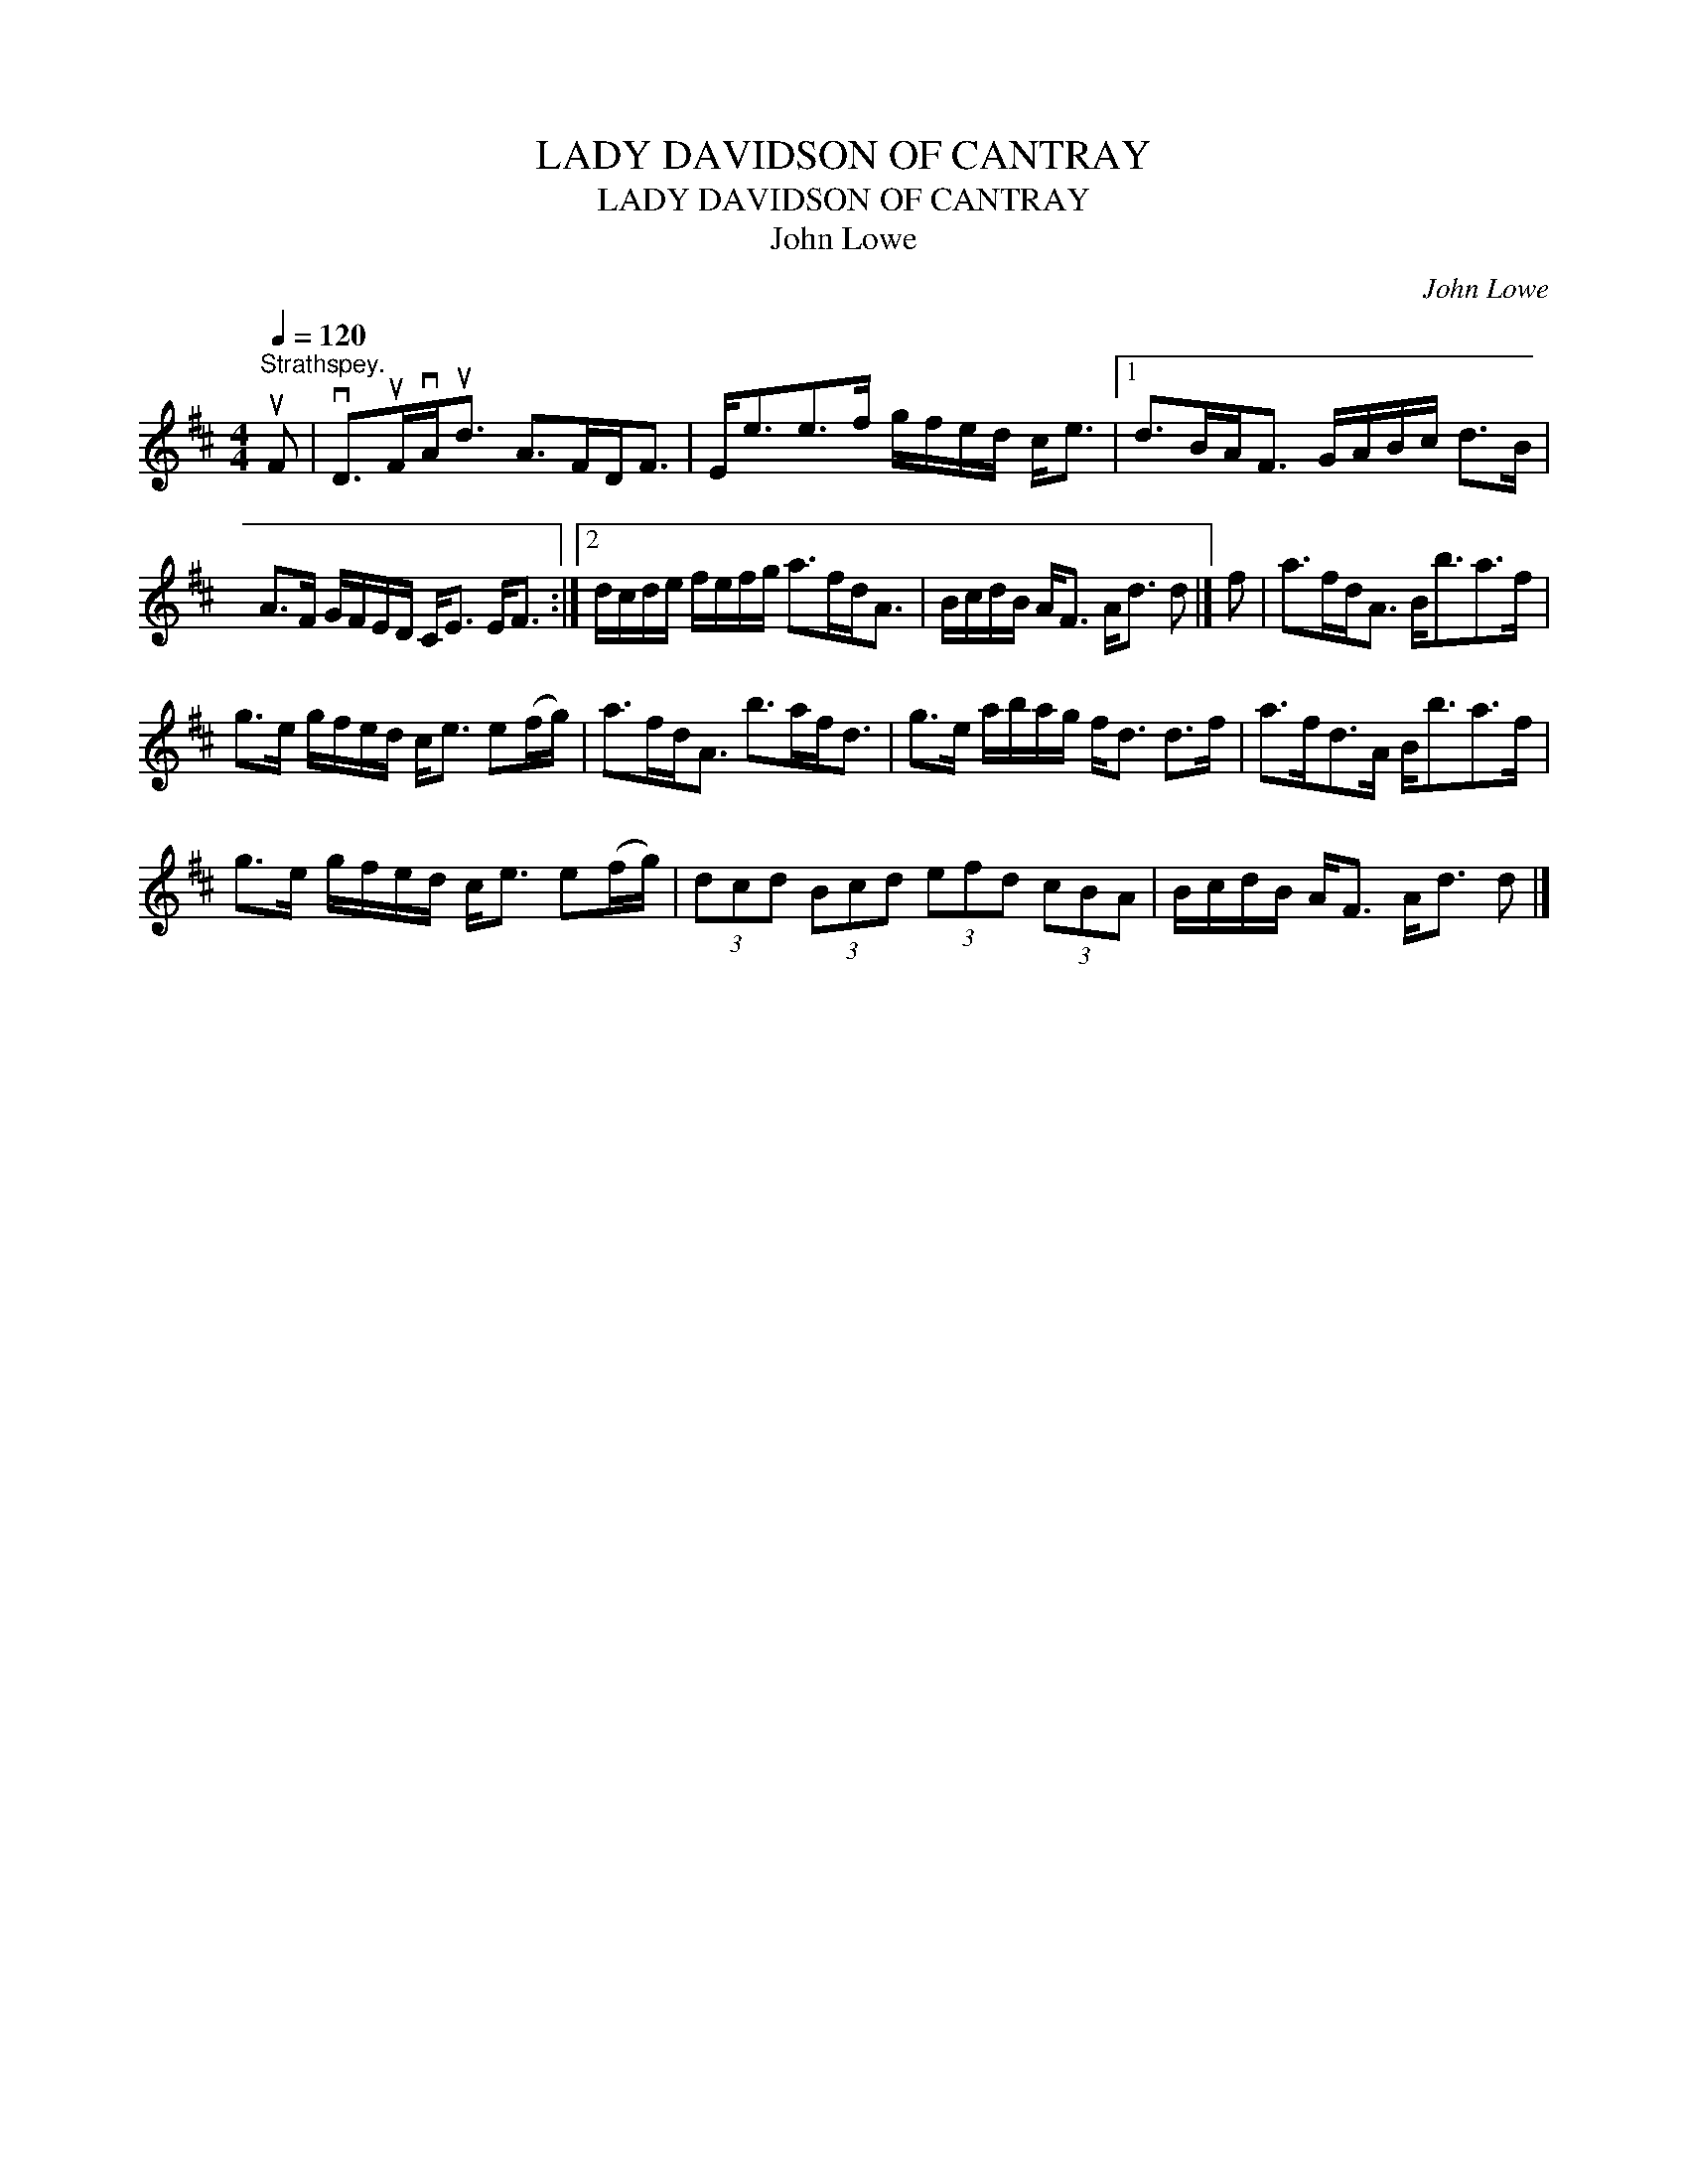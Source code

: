 X:1
T:LADY DAVIDSON OF CANTRAY
T:LADY DAVIDSON OF CANTRAY
T:John Lowe
C:John Lowe
L:1/8
Q:1/4=120
M:4/4
K:D
V:1 treble 
V:1
"^Strathspey." uF | vD>uFvA<ud A>FD<F | E<ee>f g/f/e/d/ c<e |1 d>BA<F G/A/B/c/ d>B | %4
 A>F G/F/E/D/ C<E E<F :|2 d/c/d/e/ f/e/f/g/ a>fd<A | B/c/d/B/ A<F A<d d |] f | a>fd<A B<ba>f | %9
 g>e g/f/e/d/ c<e e(f/g/) | a>fd<A b>af<d | g>e a/b/a/g/ f<d d>f | a>fd>A B<ba>f | %13
 g>e g/f/e/d/ c<e e(f/g/) | (3dcd (3Bcd (3efd (3cBA | B/c/d/B/ A<F A<d d |] %16

